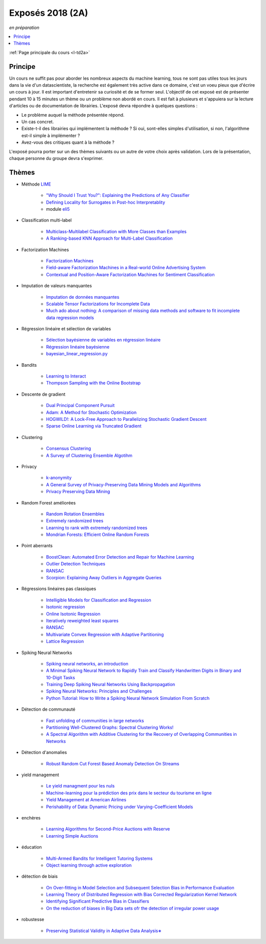 
.. _l-expoinfo2a:

Exposés 2018 (2A)
=================

*en préparation*

.. contents::
    :local:
    :depth: 1

:ref:`Page principale du cours <l-td2a>`

Principe
++++++++

Un cours ne suffit pas pour aborder les nombreux
aspects du machine learning, tous ne sont pas utiles
tous les jours dans la vie d'un datascientiste,
la recherche est également très active dans ce domaine,
c'est un voeu pieux que d'écrire un cours à jour.
Il est important d'entretenir sa curiosité et
de se former seul. L'objectif de cet exposé est de présenter
pendant 10 à 15 minutes un thème ou un problème
non abordé en cours. Il est fait à plusieurs et
s'appuiera sur la lecture d'articles ou de documentation
de librairies. L'exposé devra répondre à quelques questions :

* Le problème auquel la méthode présentée répond.
* Un cas concret.
* Existe-t-il des librairies qui implémentent la méthode ?
  Si oui, sont-elles simples d'utilisation,
  si non, l'algorithme est-il simple à implémenter ?
* Avez-vous des critiques quant à la méthode ?

L'exposé pourra porter sur un des thèmes suivants
ou un autre de votre choix après validation.
Lors de la présentation, chaque personne du groupe
devra s'exprimer.

Thèmes
++++++

* Méthode `LIME <https://eli5.readthedocs.io/en/latest/blackbox/lime.html>`_

    * `"Why Should I Trust You?": Explaining the Predictions of Any Classifier <https://arxiv.org/abs/1602.04938>`_
    * `Defining Locality for Surrogates in Post-hoc Interpretablity <https://128.84.21.199/abs/1806.07498v1>`_
    * module `eli5 <https://eli5.readthedocs.io/en/latest/index.html>`_

* Classification multi-label

    * `Multiclass-Multilabel Classification with More Classes than Examples <http://proceedings.mlr.press/v9/dekel10a/dekel10a.pdf>`_
    * `A Ranking-based KNN Approach for Multi-Label Classification <http://proceedings.mlr.press/v25/chiang12/chiang12.pdf>`_

* Factorization Machines

    * `Factorization Machines <https://www.csie.ntu.edu.tw/~b97053/paper/Rendle2010FM.pdf>`_
    * `Field-aware Factorization Machines in a Real-world Online Advertising System <https://arxiv.org/abs/1701.04099>`_
    * `Contextual and Position-Aware Factorization Machines for Sentiment Classification <https://arxiv.org/abs/1801.06172>`_

* Imputation de valeurs manquantes

    * `Imputation de données manquantes <https://www.math.univ-toulouse.fr/~besse/Wikistat/pdf/st-m-app-idm.pdf>`_
    * `Scalable Tensor Factorizations for Incomplete Data <https://arxiv.org/pdf/1005.2197.pdf>`_
    * `Much ado about nothing: A comparison of missing data methods and software to fit incomplete data regression models <https://www.ncbi.nlm.nih.gov/pmc/articles/PMC1839993/>`_

* Régression linéaire et sélection de variables

    * `Sélection bayésienne de variables en régression linéaire <https://www.ceremade.dauphine.fr/~xian/cmr06.pdf>`_
    * `Régression linéaire bayésienne <https://en.wikipedia.org/wiki/Bayesian_linear_regression>`_
    * `bayesian_linear_regression.py <https://github.com/wiseodd/probabilistic-models/blob/master/models/bayesian/bayesian_linear_regression.py>`_

* Bandits

    * `Learning to Interact <http://hunch.net/~jl/interact.pdf>`_
    * `Thompson Sampling with the Online Bootstrap <https://arxiv.org/pdf/1410.4009.pdf>`_

* Descente de gradient

    * `Dual Principal Component Pursuit <http://www.jmlr.org/papers/v19/17-436.html>`_
    * `Adam: A Method for Stochastic Optimization <https://arxiv.org/abs/1412.6980>`_
    * `HOGWILD!: A Lock-Free Approach to Parallelizing Stochastic Gradient Descent <https://arxiv.org/abs/1106.5730>`_
    * `Sparse Online Learning via Truncated Gradient <http://www.jmlr.org/papers/volume10/langford09a/langford09a.pdf>`_

* Clustering

    * `Consensus Clustering <https://en.wikipedia.org/wiki/Consensus_clustering>`_
    * `A Survey of Clustering Ensemble Algotihm <https://pdfs.semanticscholar.org/0d1b/7d01fb2634b6160a96bbdd73f918ed3859cb.pdf>`_

* Privacy

    * `k-anonymity <https://en.wikipedia.org/wiki/K-anonymity>`_
    * `A General Survey of Privacy-Preserving Data Mining Models and Algorithms <http://charuaggarwal.net/generalsurvey.pdf>`_
    * `Privacy Preserving Data Mining <http://web.stanford.edu/group/mmds/slides/mcsherry-mmds.pdf>`_

* Random Forest améliorées

    * `Random Rotation Ensembles <http://www.jmlr.org/papers/volume17/blaser16a/blaser16a.pdf>`_
    * `Extremely randomized trees <http://www.montefiore.ulg.ac.be/~ernst/uploads/news/id63/extremely-randomized-trees.pdf>`_
    * `Learning to rank with extremely randomized trees <http://proceedings.mlr.press/v14/geurts11a/geurts11a.pdf>`_
    * `Mondrian Forests: Efficient Online Random Forests <https://arxiv.org/abs/1406.2673>`_

* Point aberrants

    * `BoostClean: Automated Error Detection and Repair for Machine Learning <https://arxiv.org/pdf/1711.01299.pdf>`_
    * `Outlier Detection Techniques <https://archive.siam.org/meetings/sdm10/tutorial3.pdf>`_
    * `RANSAC <https://fr.wikipedia.org/wiki/RANSAC>`_
    * `Scorpion: Explaining Away Outliers in Aggregate Queries <http://sirrice.github.io/files/papers/scorpion-vldb13.pdf>`_

* Régressions linéaires pas classiques

    * `Intelligible Models for Classification and Regression <http://www.cs.cornell.edu/~yinlou/papers/lou-kdd12.pdf>`_
    * `Isotonic regression <https://en.wikipedia.org/wiki/Isotonic_regression>`_
    * `Online Isotonic Regression <http://proceedings.mlr.press/v49/kotlowski16.pdf>`_
    * `Iteratively reweighted least squares <https://en.wikipedia.org/wiki/Iteratively_reweighted_least_squares>`_
    * `RANSAC <https://fr.wikipedia.org/wiki/RANSAC>`_
    * `Multivariate Convex Regression with Adaptive Partitioning <http://www.jmlr.org/papers/volume14/hannah13a/hannah13a.pdf>`_
    * `Lattice Regression <https://papers.nips.cc/paper/3694-lattice-regression.pdf>`_

* Spiking Neural Networks

    * `Spiking neural networks, an introduction <http://www.ai.jonad.eu/materialy/download/sieci_neuronowe/2003-008.pdf>`_
    * `A Minimal Spiking Neural Network to Rapidly Train and Classify Handwritten Digits in Binary and 10-Digit Tasks <https://thesai.org/Downloads/IJARAI/Volume4No7/Paper_1-A_Minimal_Spiking_Neural_Network_to_Rapidly_Train.pdf>`_
    * `Training Deep Spiking Neural Networks Using Backpropagation <https://www.frontiersin.org/articles/10.3389/fnins.2016.00508/full>`_
    * `Spiking Neural Networks: Principles and Challenges <https://homepages.cwi.nl/~sbohte/publication/es2014-13Gruning.pdf>`_
    * `Python Tutorial: How to Write a Spiking Neural Network Simulation From Scratch <http://www.mjrlab.org/2014/05/08/tutorial-how-to-write-a-spiking-neural-network-simulation-from-scratch-in-python/>`_

* Détection de communauté

    * `Fast unfolding of communities in large networks <https://arxiv.org/abs/0803.0476>`_
    * `Partitioning Well-Clustered Graphs: Spectral Clustering Works! <http://proceedings.mlr.press/v40/Peng15.pdf>`_
    * `A Spectral Algorithm with Additive Clustering for the Recovery of Overlapping Communities in Networks <https://arxiv.org/pdf/1506.04158.pdf>`_

* Détection d'anomalies

    * `Robust Random Cut Forest Based Anomaly Detection On Streams <http://proceedings.mlr.press/v48/guha16.pdf>`_

* yield management

    * `Le yield managment pour les nuls <http://veilletourisme.ca/2004/05/27/le-yield-management-pour-les-nuls/>`_
    * `Machine-learning pour la prédiction des prix dans le secteur du tourisme en ligne <https://pastel.archives-ouvertes.fr/tel-01310537/document>`_
    * `Yield Management at American Airlines <https://classes.engineering.wustl.edu/2010/fall/ese403/software/Informs%20Articles/CH18%20Yield%20Management%20at%20American%20Airlines.pdf>`_
    * `Perishability of Data: Dynamic Pricing under Varying-Coefficient Models <http://www.jmlr.org/papers/volume18/17-061/17-061.pdf>`_

* enchères

    * `Learning Algorithms for Second-Price Auctions with Reserve <http://jmlr.org/papers/volume17/14-499/14-499.pdf>`_
    * `Learning Simple Auctions <http://proceedings.mlr.press/v49/morgenstern16.pdf>`_

* éducation

    * `Multi-Armed Bandits for Intelligent Tutoring Systems <http://www.pyoudeyer.com/JEDMClementetal15.pdf>`_
    * `Object learning through active exploration <https://flowers.inria.fr/ActiveExplorationICubTAMD2013.pdf>`_

* détection de biais

    * `On Over-fitting in Model Selection and Subsequent Selection Bias in Performance Evaluation <http://www.jmlr.org/papers/volume11/cawley10a/cawley10a.pdf>`_
    * `Learning Theory of Distributed Regression with Bias Corrected Regularization Kernel Network <http://www.jmlr.org/papers/volume18/17-423/17-423.pdf>`_
    * `Identifying Significant Predictive Bias in Classifiers <https://arxiv.org/pdf/1611.08292.pdf>`_
    * `On the reduction of biases in Big Data sets ofr the detection of irregular power usage <https://arxiv.org/pdf/1801.05627.pdf>`_

* robustesse

    * `Preserving Statistical Validity in Adaptive Data Analysis∗ <https://arxiv.org/pdf/1411.2664.pdf>`_
